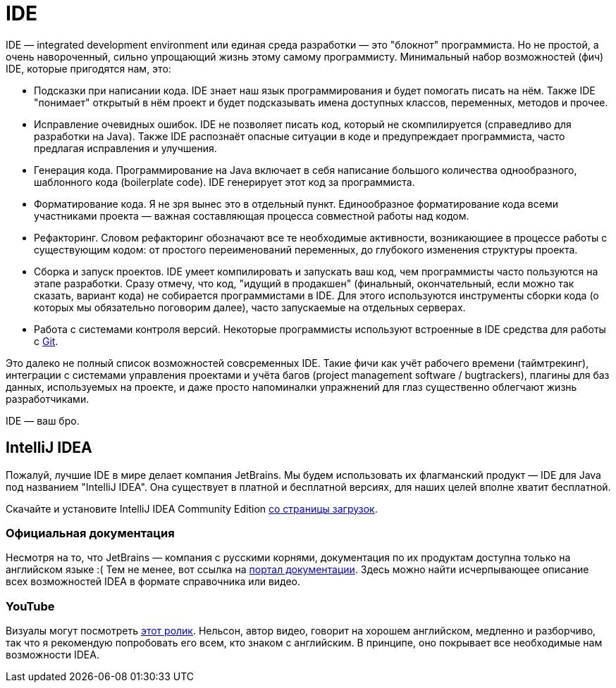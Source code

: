 = IDE

IDE — integrated development environment или eдиная среда разработки — это "блокнот" программиста.
Но не простой, а очень навороченный, сильно упрощающий жизнь этому самому программисту.
Минимальный набор возможностей (фич) IDE, которые пригодятся нам, это:

- Подсказки при написании кода.
IDE знает наш язык программирования и будет помогать писать на нём.
Также IDE "понимает" открытый в нём проект и будет подсказывать имена доступных классов, переменных, методов и прочее.
- Исправление очевидных ошибок.
IDE не позволяет писать код, который не скомпилируется (справедливо для разработки на Java).
Также IDE распознаёт опасные ситуации в коде и предупреждает программиста, часто предлагая исправления и улучшения.
- Генерация кода.
Программирование на Java включает в себя написание большого количества однообразного, шаблонного кода (boilerplate code).
IDE генерирует этот код за программиста.
- Форматирование кода.
Я не зря вынес это в отдельный пункт.
Единообразное форматирование кода всеми участниками проекта — важная составляющая процесса совместной работы над кодом.
- Рефакторинг.
Словом рефакторинг обозначают все те необходимые активности, возникающиее в процессе работы с существующим кодом: от простого переименований переменных, до глубокого изменения структуры проекта.
- Сборка и запуск проектов.
IDE умеет компилировать и запускать ваш код, чем программисты часто пользуются на этапе разработки.
Сразу отмечу, что код, "идущий в продакшен" (финальный, окончательный, если можно так сказать, вариант кода) не собирается программистами в IDE.
Для этого используются инструменты сборки кода (о которых мы обязательно поговорим далее), часто запускаемые на отдельных серверах.
- Работа с системами контроля версий.
Некоторые программисты используют встроенные в IDE средства для работы с link:git.adoc[Git].

Это далеко не полный список возможностей совсременных IDE.
Такие фичи как учёт рабочего времени (таймтрекинг), интеграции с системами управления проектами и учёта багов (project management software / bugtrackers), плагины для баз данных, используемых на проекте, и даже просто напоминалки упражнений для глаз существенно облегчают жизнь разработчиками.

IDE — ваш бро.

== IntelliJ IDEA

Пожалуй, лучшие IDE в мире делает компания JetBrains.
Мы будем использовать их флагманский продукт — IDE для Java под названием "IntelliJ IDEA".
Она существует в платной и бесплатной версиях, для наших целей вполне хватит бесплатной.

Скачайте и установите IntelliJ IDEA Community Edition https://www.jetbrains.com/ru-ru/idea/download[со страницы загрузок].

=== Официальная документация

Несмотря на то, что JetBrains — компания с русскими корнями, документация по их продуктам доступна только на английском языке :(
Тем не менее, вот ссылка на https://www.jetbrains.com/idea/resources[портал документации].
Здесь можно найти исчерпывающее описание всех возможностей IDEA в формате справочника или видео.

=== YouTube

Визуалы могут посмотреть https://youtu.be/yefmcX57Eyg[этот ролик].
Нельсон, автор видео, говорит на хорошем английском, медленно и разборчиво, так что я рекомендую попробовать его всем, кто знаком с английским.
В принципе, оно покрывает все необходимые нам возможности IDEA.
